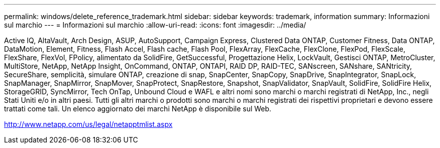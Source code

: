 ---
permalink: windows/delete_reference_trademark.html 
sidebar: sidebar 
keywords: trademark, information 
summary: Informazioni sul marchio 
---
= Informazioni sul marchio
:allow-uri-read: 
:icons: font
:imagesdir: ../media/


Active IQ, AltaVault, Arch Design, ASUP, AutoSupport, Campaign Express, Clustered Data ONTAP, Customer Fitness, Data ONTAP, DataMotion, Element, Fitness, Flash Accel, Flash cache, Flash Pool, FlexArray, FlexCache, FlexClone, FlexPod, FlexScale, FlexShare, FlexVol, FPolicy, alimentato da SolidFire, GetSuccessful, Progettazione Helix, LockVault, Gestisci ONTAP, MetroCluster, MultiStore, NetApp, NetApp Insight, OnCommand, ONTAP, ONTAPI, RAID DP, RAID-TEC, SANscreen, SANshare, SANtricity, SecureShare, semplicità, simulare ONTAP, creazione di snap, SnapCenter, SnapCopy, SnapDrive, SnapIntegrator, SnapLock, SnapManager, SnapMirror, SnapMover, SnapProtect, SnapRestore, Snapshot, SnapValidator, SnapVault, SolidFire, SolidFire Helix, StorageGRID, SyncMirror, Tech OnTap, Unbound Cloud e WAFL e altri nomi sono marchi o marchi registrati di NetApp, Inc., negli Stati Uniti e/o in altri paesi. Tutti gli altri marchi o prodotti sono marchi o marchi registrati dei rispettivi proprietari e devono essere trattati come tali. Un elenco aggiornato dei marchi NetApp è disponibile sul Web.

http://www.netapp.com/us/legal/netapptmlist.aspx[]
